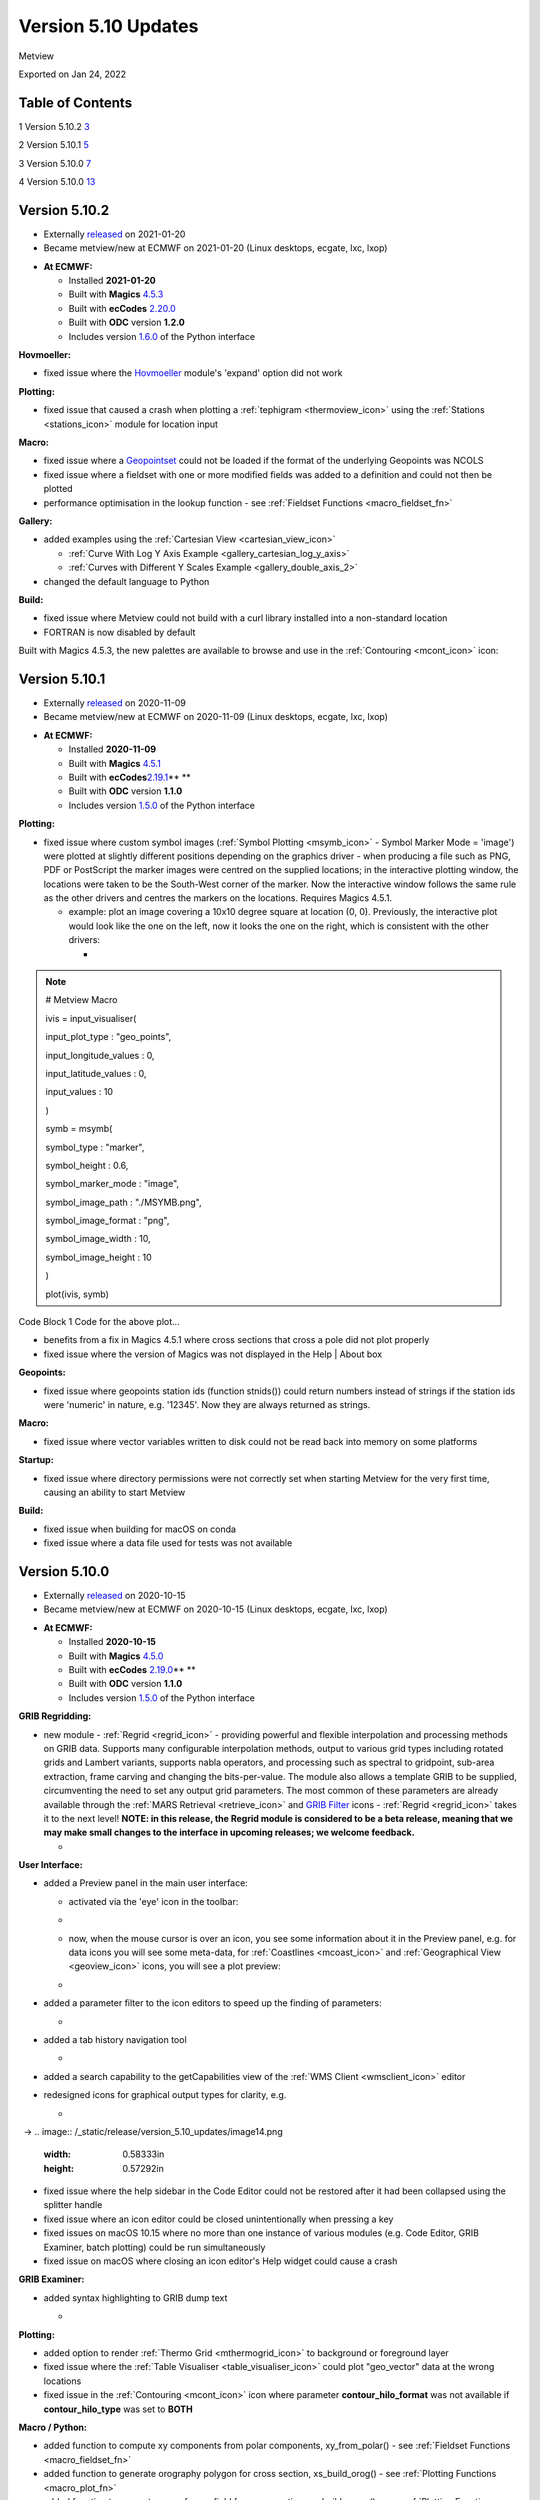 .. _version_5.10_updates:

Version 5.10 Updates
////////////////////

Metview

Exported on Jan 24, 2022

Table of Contents
=================

1 Version 5.10.2 `3 <#version-5.10.2>`__

2 Version 5.10.1 `5 <#version-5.10.1>`__

3 Version 5.10.0 `7 <#version-5.10.0>`__

4 Version 5.10.0 `13 <#version-5.10.0-1>`__

Version 5.10.2
==============

* Externally `released <https://software.ecmwf.int/wiki/display/METV/Releases>`__\  on 2021-01-20
* Became metview/new at ECMWF on 2021-01-20 (Linux desktops, ecgate, lxc, lxop)


-  **At ECMWF:**

   -  Installed **2021-01-20**

   -  Built
      with **Magics** `4.5.3 <https://confluence.ecmwf.int/display/MAGP/Latest+News>`__

   -  Built
      with **ecCodes** `2.20.0 <https://confluence.ecmwf.int/display/ECC/ecCodes+version+2.20.0+released>`__

   -  Built with **ODC** version **1.2.0**

   -  Includes
      version `1.6.0 <https://confluence.ecmwf.int/display/METV/Metview+Python+Release+Notes>`__ of
      the Python interface

**Hovmoeller:**

-  fixed issue where the
   `Hovmoeller <https://confluence.ecmwf.int/display/METV/Hovmoeller+Data>`__
   module's 'expand' option did not work

**Plotting:**

-  fixed issue that caused a crash when plotting a
   :ref:`tephigram <thermoview_icon>`
   using the
   :ref:`Stations <stations_icon>`
   module for location input

**Macro:**

-  fixed issue where
   a `Geopointset <https://confluence.ecmwf.int/display/METV/Geopointset>`__
   could not be loaded if the format of the underlying Geopoints was
   NCOLS

-  fixed issue where a fieldset with one or more modified fields was
   added to a definition and could not then be plotted

-  performance optimisation in the lookup function - see :ref:`Fieldset
   Functions <macro_fieldset_fn>`

**Gallery:**

-  added examples using the :ref:`Cartesian
   View <cartesian_view_icon>`

   -  :ref:`Curve With Log Y Axis
      Example <gallery_cartesian_log_y_axis>`

   -  :ref:`Curves with Different Y Scales
      Example <gallery_double_axis_2>`

-  changed the default language to Python

**Build:**

-  fixed issue where Metview could not build with a curl library
   installed into a non-standard location

-  FORTRAN is now disabled by default

Built with Magics 4.5.3, the new palettes are available to browse and
use in
the :ref:`Contouring <mcont_icon>`
icon:


.. image:: /_static/release/version_5.10_updates/image1.png
   :width: 5.36458in
   :height: 2.60417in
  
.. image:: /_static/release/version_5.10_updates/image2.png
   :width: 1.66667in
   :height: 1.40625in


Version 5.10.1
==============

* Externally `released <https://software.ecmwf.int/wiki/display/METV/Releases>`__\  on 2020-11-09
* Became metview/new at ECMWF on 2020-11-09 (Linux desktops, ecgate, lxc, lxop)


-  **At ECMWF:**

   -  Installed **2020-11-09**

   -  Built
      with **Magics** `4.5.1 <https://confluence.ecmwf.int/display/MAGP/Latest+News>`__

   -  Built
      with **ecCodes**\ `2.19.1 <https://confluence.ecmwf.int/display/ECC/ecCodes+version+2.19.1+released>`__\ ** **

   -  Built with **ODC** version **1.1.0**

   -  Includes
      version `1.5.0 <https://confluence.ecmwf.int/display/METV/Metview+Python+Release+Notes>`__ of
      the Python interface

**Plotting:**

-  fixed issue where custom symbol images (:ref:`Symbol
   Plotting <msymb_icon>`
   - Symbol Marker Mode = 'image') were plotted at slightly different
   positions depending on the graphics driver - when producing a file
   such as PNG, PDF or PostScript the marker images were centred on the
   supplied locations; in the interactive plotting window, the locations
   were taken to be the South-West corner of the marker. Now the
   interactive window follows the same rule as the other drivers and
   centres the markers on the locations. Requires Magics 4.5.1.

   -  example: plot an image covering a 10x10 degree square at location
      (0, 0). Previously, the interactive plot would look like the one
      on the left, now it looks the one on the right, which is
      consistent with the other drivers:

      -  
.. image:: /_static/release/version_5.10_updates/image3.png
   :width: 1.5625in
   :height: 1.2627in
  
.. image:: /_static/release/version_5.10_updates/image4.png
   :width: 1.5625in
   :height: 1.15388in


      -  

.. note::

 # Metview Macro                                                       
                                                                       
                                                                       
                                                                       
 ivis = input_visualiser(                                          
                                                                       
 input_plot_type : "geo_points",                                       
                                                                       
 input_longitude_values : 0,                                           
                                                                       
 input_latitude_values : 0,                                            
                                                                       
 input_values : 10                                                     
                                                                       
 )                                                                     
                                                                       
                                                                       
                                                                       
 symb = msymb(                                                     
                                                                       
 symbol_type : "marker",                                               
                                                                       
 symbol_height : 0.6,                                                  
                                                                       
 symbol_marker_mode : "image",                                         
                                                                       
 symbol_image_path : "./MSYMB.png",                                    
                                                                       
 symbol_image_format : "png",                                          
                                                                       
 symbol_image_width : 10,                                              
                                                                       
 symbol_image_height : 10                                              
                                                                       
 )                                                                     
                                                                       
                                                                       
                                                                       
 plot(ivis, symb)                                                      

Code Block 1 Code for the above plot...

-  benefits from a fix in Magics 4.5.1 where cross sections that cross a
   pole did not plot properly

-  fixed issue where the version of Magics was not displayed in the Help
   \| About box

**Geopoints:**

-  fixed issue where geopoints station ids (function stnids()) could
   return numbers instead of strings if the station ids were 'numeric'
   in nature, e.g. '12345'. Now they are always returned as strings.

**Macro:**

-  fixed issue where vector variables written to disk could not be read
   back into memory on some platforms

**Startup:**

-  fixed issue where directory permissions were not correctly set when
   starting Metview for the very first time, causing an ability to start
   Metview

**Build:**

-  fixed issue when building for macOS on conda

-  fixed issue where a data file used for tests was not available

Version 5.10.0
==============

* Externally `released <https://software.ecmwf.int/wiki/display/METV/Releases>`__\  on 2020-10-15
* Became metview/new at ECMWF on 2020-10-15 (Linux desktops, ecgate, lxc, lxop)


-  **At ECMWF:**

   -  Installed **2020-10-15**

   -  Built
      with **Magics** `4.5.0 <https://confluence.ecmwf.int/display/MAGP/Latest+News>`__

   -  Built
      with **ecCodes** `2.19.0 <https://confluence.ecmwf.int/display/ECC/ecCodes+version+2.19.0+released>`__\ ** **

   -  Built with **ODC** version **1.1.0**

   -  Includes
      version `1.5.0 <https://confluence.ecmwf.int/display/METV/Metview+Python+Release+Notes>`__ of
      the Python interface

**GRIB Regridding:**

-  new module
   - :ref:`Regrid <regrid_icon>` -
   providing powerful and flexible interpolation and processing methods
   on GRIB data. Supports many configurable interpolation methods,
   output to various grid types including rotated grids and Lambert
   variants, supports nabla operators, and processing such as spectral
   to gridpoint, sub-area extraction, frame carving and changing the
   bits-per-value. The module also allows a template GRIB to be
   supplied, circumventing the need to set any output grid parameters.
   The most common of these parameters are already available through
   the :ref:`MARS
   Retrieval <retrieve_icon>`
   and `GRIB
   Filter <https://confluence.ecmwf.int/display/METV/GRIB+Filter>`__
   icons - :ref:`Regrid <regrid_icon>`
   takes it to the next level! **NOTE: in this release, the Regrid
   module is considered to be a beta release, meaning that we may make
   small changes to the interface in upcoming releases; we welcome
   feedback.**

   -  
.. image:: /_static/release/version_5.10_updates/image5.png
   :width: 4.78746in
   :height: 2.60417in
 

   -  .. image:: /_static/release/version_5.10_updates/image6.png
         :width: 3.33333in
         :height: 4.74679in

**User Interface:**

-  added a Preview panel in the main user interface:

   -  activated via the 'eye' icon in the toolbar: 

   -  .. image:: /_static/release/version_5.10_updates/image7.png
         :width: 1.0625in
         :height: 0.67708in

   -  now, when the mouse cursor is over an icon, you see some
      information about it in the Preview panel, e.g. for data icons you
      will see some meta-data,
      for :ref:`Coastlines <mcoast_icon>`
      and :ref:`Geographical
      View <geoview_icon>` icons,
      you will see a plot preview:

   -  
.. image:: /_static/release/version_5.10_updates/image8.png
   :width: 2.1875in
   :height: 2.21788in
  
.. image:: /_static/release/version_5.10_updates/image9.png
   :width: 2.14583in
   :height: 2.27281in
 
.. image:: /_static/release/version_5.10_updates/image10.png
   :width: 1.97917in
   :height: 2.24934in


-  added a parameter filter to the icon editors to speed up the finding
   of parameters:

   -  .. image:: /_static/release/version_5.10_updates/image11.png
         :width: 3.16667in
         :height: 2.60417in

-  added a tab history navigation tool

   -  .. image:: /_static/release/version_5.10_updates/image12.png
         :width: 1.875in
         :height: 0.91255in

-  added a search capability to the getCapabilities view of the :ref:`WMS
   Client <wmsclient_icon>`
   editor

-  redesigned icons for graphical output types for clarity, e.g.

   -  
.. image:: /_static/release/version_5.10_updates/image13.png
   :width: 0.58333in
   :height: 0.57292in
  → 
.. image:: /_static/release/version_5.10_updates/image14.png
   :width: 0.58333in
   :height: 0.57292in


-  fixed issue where the help sidebar in the Code Editor could not be
   restored after it had been collapsed using the splitter handle

-  fixed issue where an icon editor could be closed unintentionally when
   pressing a key

-  fixed issues on macOS 10.15 where no more than one instance of
   various modules (e.g. Code Editor, GRIB Examiner, batch plotting)
   could be run simultaneously

-  fixed issue on macOS where closing an icon editor's Help widget could
   cause a crash

**GRIB Examiner:**

-  added syntax highlighting to GRIB dump text

   -  .. image:: /_static/release/version_5.10_updates/image15.png
         :width: 3.34375in
         :height: 2.60417in

**Plotting:**

-  added option to render :ref:`Thermo
   Grid <mthermogrid_icon>` to
   background or foreground layer

-  fixed issue where the :ref:`Table
   Visualiser <table_visualiser_icon>` could
   plot "geo_vector" data at the wrong locations

-  fixed issue in
   the :ref:`Contouring <mcont_icon>`
   icon where parameter **contour_hilo_format** was not available if
   **contour_hilo_type** was set to **BOTH**

**Macro / Python:**

-  added function to compute xy components from polar components,
   xy_from_polar() - see :ref:`Fieldset
   Functions <macro_fieldset_fn>`

-  added function to generate orography polygon for cross section,
   xs_build_orog() - see :ref:`Plotting
   Functions <macro_plot_fn>`

-  added function to generate curve from a field for cross section,
   xs_build_curve() - see :ref:`Plotting
   Functions <macro_plot_fn>`

-  added function to extract data values from thermo data objects,
   thermo_data_values() - see :ref:`Thermodynamic
   Functions <macro_thermo_fn>`

-  added function to create a geographic polyline
   object, mvl_geopolyline() - see :ref:`Plotting
   Functions <macro_plot_fn>`

-  add convenience function to generate xy area plot objects, xy_area()
   - see :ref:`Plotting
   Functions <macro_plot_fn>`

-  add function to compute vertical velocity from omega, w_from_omega()
   - see :ref:`Fieldset
   Functions <macro_fieldset_fn>`

-  added function to compute dewpoint from specific
   humidity, dewpoint_from_specific_humidity() - see :ref:`Thermodynamic
   Functions <macro_thermo_fn>`

-  added function to compute dewpoint from relative
   humidity, dewpoint_from_relative_humidity() - see :ref:`Thermodynamic
   Functions <macro_thermo_fn>`

-  added an option to the indexes() function to allow interpolation
   between indexes - see :ref:`Fieldset
   Functions <macro_fieldset_fn>`

-  enabled ml_to_hl() to work with target heights defined by fieldsets -
   see :ref:`Fieldset
   Functions <macro_fieldset_fn>`

-  enabled vapour_pressure() to work with model levels fields -
   see :ref:`Thermodynamic
   Functions <macro_thermo_fn>`

-  renamed function geostrophic_wind_pl() to geostrophic_wind()

-  switched off unnecessary printouts when reading BUFR data through
   Python

-  fixed issue that Metview did not fail when dividing one field by
   another that contains zeros

-  fixed issue where the pressure() function did not set paramId to 54
   on output field

**Geopoints:**

-  handle the case where a station id contains internal spaces

-  fixed issue where invalid latlon values in geopoints would make the
   geopoints-grib operator crash

-  fixed issue where :ref:`Observation
   Filter <obsfilter_icon>` did
   not set missing values correctly for geopoints output

-  fixed issue where the Geopoints format string was not set for
   traditional type when loaded from file

**Cross section:**

-  added option to perform vertical extrapolation when
   vertical_coordinates="user".  The new option name is
   **VERTICAL_COORDINATE_EXTRAPOLATE.** The possible values are **on**
   and **off**. See :ref:`Cross Section
   Data <mcross_sect_icon>`

**Hovmoeller:**

-  fixed issue where parameter time_axis_mode was not respected when run
   from Macro/Python

**ODB support:**

-  Metview is now built with the **odc** library, which replaces
   ODB_API; functionality remains unchanged

**Startup:**

-  the 'examine' startup mode no longer requires the data type to be
   specified - see `Metview's Startup
   Options <https://confluence.ecmwf.int/display/METV/Metview%27s+Startup+Options>`__

-  Geopoints are now supported in Metview's 'examiner' startup mode

-  fixed an issue where a user's initial Metview directory was read-only

-  fixed an issue where macOS machines could not untar some system files
   needed for the users' initial directory, leading either to: untidy
   startup folder, or unable to untar and build the source

**Build:**

-  note that this version of Metview requires CMake 3.12.0+, ecCodes
   2.19.0+ and Magics 4.5.0+.

**Gallery:**

-  added a new example for ensemble data handling:

   -  :ref:`ENS Tephigram
      Example <gallery_ens_tephigram>`

-  added new examples for cross section:

   -  :ref:`Cross Section in Pressure with Orography and Boundary Layer
      Height
      Example <gallery_cross_section_orog_and_blh>`

   -  :ref:`Cross Section in Height for Model Level Data with Orography
      Example <gallery_cross_section_height_ml_orog>`

-  added a new example for plotting ODB data onto a tephigram:

   -  :ref:`Tephigram from ODB
      Example <gallery_tephigram_odb>`

-  added a new example for plotting polylines/polygons into arbitrary
   map projections:

   -  :ref:`Geopolyline on Map
      Example <gallery_geopolyline_on_map>`

.. _version-5.10.0-1:

Version 5.10.0
==============

* Externally `released <https://software.ecmwf.int/wiki/display/METV/Releases>`__\  on 2020-10-15
* Became metview/new at ECMWF on 2020-10-15 (Linux desktops, ecgate, lxc, lxop)


-  **At ECMWF:**

   -  Installed **2020-10-15**

   -  Built
      with **Magics** `4.5.0 <https://confluence.ecmwf.int/display/MAGP/Latest+News>`__

   -  Built
      with **ecCodes** `2.19.0 <https://confluence.ecmwf.int/display/ECC/ecCodes+version+2.19.0+released>`__\ ** **

   -  Built with **ODC** version **1.1.0**

   -  Includes
      version `1.5.0 <https://confluence.ecmwf.int/display/METV/Metview+Python+Release+Notes>`__ of
      the Python interface

**GRIB Regridding:**

-  new module
   - :ref:`Regrid <regrid_icon>` -
   providing powerful and flexible interpolation and processing methods
   on GRIB data. Supports many configurable interpolation methods,
   output to various grid types including rotated grids and Lambert
   variants, supports nabla operators, and processing such as spectral
   to gridpoint, sub-area extraction, frame carving and changing the
   bits-per-value. The module also allows a template GRIB to be
   supplied, circumventing the need to set any output grid parameters.
   The most common of these parameters are already available through
   the :ref:`MARS
   Retrieval <retrieve_icon>`
   and `GRIB
   Filter <https://confluence.ecmwf.int/display/METV/GRIB+Filter>`__
   icons - :ref:`Regrid <regrid_icon>`
   takes it to the next level! **NOTE: in this release, the Regrid
   module is considered to be a beta release, meaning that we may make
   small changes to the interface in upcoming releases; we welcome
   feedback.**

   -  
.. image:: /_static/release/version_5.10_updates/image5.png
   :width: 4.78746in
   :height: 2.60417in
 

   -  .. image:: /_static/release/version_5.10_updates/image6.png
         :width: 3.33333in
         :height: 4.74679in

**User Interface:**

-  added a Preview panel in the main user interface:

   -  activated via the 'eye' icon in the toolbar: 

   -  .. image:: /_static/release/version_5.10_updates/image7.png
         :width: 1.0625in
         :height: 0.67708in

   -  now, when the mouse cursor is over an icon, you see some
      information about it in the Preview panel, e.g. for data icons you
      will see some meta-data,
      for :ref:`Coastlines <mcoast_icon>`
      and :ref:`Geographical
      View <geoview_icon>` icons,
      you will see a plot preview:

   -  
.. image:: /_static/release/version_5.10_updates/image8.png
   :width: 2.1875in
   :height: 2.21788in
  
.. image:: /_static/release/version_5.10_updates/image9.png
   :width: 2.14583in
   :height: 2.27281in
 
.. image:: /_static/release/version_5.10_updates/image10.png
   :width: 1.97917in
   :height: 2.24934in


-  added a parameter filter to the icon editors to speed up the finding
   of parameters:

   -  .. image:: /_static/release/version_5.10_updates/image11.png
         :width: 3.16667in
         :height: 2.60417in

-  added a tab history navigation tool

   -  .. image:: /_static/release/version_5.10_updates/image12.png
         :width: 1.875in
         :height: 0.91255in

-  added a search capability to the getCapabilities view of the :ref:`WMS
   Client <wmsclient_icon>`
   editor

-  redesigned icons for graphical output types for clarity, e.g.

   -  
.. image:: /_static/release/version_5.10_updates/image13.png
   :width: 0.58333in
   :height: 0.57292in
  → 
.. image:: /_static/release/version_5.10_updates/image14.png
   :width: 0.58333in
   :height: 0.57292in


-  fixed issue where the help sidebar in the Code Editor could not be
   restored after it had been collapsed using the splitter handle

-  fixed issue where an icon editor could be closed unintentionally when
   pressing a key

-  fixed issues on macOS 10.15 where no more than one instance of
   various modules (e.g. Code Editor, GRIB Examiner, batch plotting)
   could be run simultaneously

-  fixed issue on macOS where closing an icon editor's Help widget could
   cause a crash

**GRIB Examiner:**

-  added syntax highlighting to GRIB dump text

   -  .. image:: /_static/release/version_5.10_updates/image15.png
         :width: 3.34375in
         :height: 2.60417in

**Plotting:**

-  added option to render :ref:`Thermo
   Grid <mthermogrid_icon>` to
   background or foreground layer

-  fixed issue where the :ref:`Table
   Visualiser <table_visualiser_icon>` could
   plot "geo_vector" data at the wrong locations

-  fixed issue in
   the :ref:`Contouring <mcont_icon>`
   icon where parameter **contour_hilo_format** was not available if
   **contour_hilo_type** was set to **BOTH**

**Macro / Python:**

-  added function to compute xy components from polar components,
   xy_from_polar() - see :ref:`Fieldset
   Functions <macro_fieldset_fn>`

-  added function to generate orography polygon for cross section,
   xs_build_orog() - see :ref:`Plotting
   Functions <macro_plot_fn>`

-  added function to generate curve from a field for cross section,
   xs_build_curve() - see :ref:`Plotting
   Functions <macro_plot_fn>`

-  added function to extract data values from thermo data objects,
   thermo_data_values() - see :ref:`Thermodynamic
   Functions <macro_thermo_fn>`

-  added function to create a geographic polyline
   object, mvl_geopolyline() - see :ref:`Plotting
   Functions <macro_plot_fn>`

-  add convenience function to generate xy area plot objects, xy_area()
   - see :ref:`Plotting
   Functions <macro_plot_fn>`

-  add function to compute vertical velocity from omega, w_from_omega()
   - see :ref:`Fieldset
   Functions <macro_fieldset_fn>`

-  added function to compute dewpoint from specific
   humidity, dewpoint_from_specific_humidity() - see :ref:`Thermodynamic
   Functions <macro_thermo_fn>`

-  added function to compute dewpoint from relative
   humidity, dewpoint_from_relative_humidity() - see :ref:`Thermodynamic
   Functions <macro_thermo_fn>`

-  added an option to the indexes() function to allow interpolation
   between indexes - see :ref:`Fieldset
   Functions <macro_fieldset_fn>`

-  enabled ml_to_hl() to work with target heights defined by fieldsets -
   see :ref:`Fieldset
   Functions <macro_fieldset_fn>`

-  enabled vapour_pressure() to work with model levels fields -
   see :ref:`Thermodynamic
   Functions <macro_thermo_fn>`

-  renamed function geostrophic_wind_pl() to geostrophic_wind()

-  switched off unnecessary printouts when reading BUFR data through
   Python

-  fixed issue that Metview did not fail when dividing one field by
   another that contains zeros

-  fixed issue where the pressure() function did not set paramId to 54
   on output field

**Geopoints:**

-  handle the case where a station id contains internal spaces

-  fixed issue where invalid latlon values in geopoints would make the
   geopoints-grib operator crash

-  fixed issue where :ref:`Observation
   Filter <obsfilter_icon>` did
   not set missing values correctly for geopoints output

-  fixed issue where the Geopoints format string was not set for
   traditional type when loaded from file

**Cross section:**

-  added option to perform vertical extrapolation when
   vertical_coordinates="user".  The new option name is
   **VERTICAL_COORDINATE_EXTRAPOLATE.** The possible values are **on**
   and **off**. See :ref:`Cross Section
   Data <mcross_sect_icon>`

**Hovmoeller:**

-  fixed issue where parameter time_axis_mode was not respected when run
   from Macro/Python

**ODB support:**

-  Metview is now built with the **odc** library, which replaces
   ODB_API; functionality remains unchanged

**Startup:**

-  the 'examine' startup mode no longer requires the data type to be
   specified - see `Metview's Startup
   Options <https://confluence.ecmwf.int/display/METV/Metview%27s+Startup+Options>`__

-  Geopoints are now supported in Metview's 'examiner' startup mode

-  fixed an issue where a user's initial Metview directory was read-only

-  fixed an issue where macOS machines could not untar some system files
   needed for the users' initial directory, leading either to: untidy
   startup folder, or unable to untar and build the source

**Build:**

-  note that this version of Metview requires CMake 3.12.0+, ecCodes
   2.19.0+ and Magics 4.5.0+.

**Gallery:**

-  added a new example for ensemble data handling:

   -  :ref:`ENS Tephigram
      Example <gallery_ens_tephigram>`

-  added new examples for cross section:

   -  :ref:`Cross Section in Pressure with Orography and Boundary Layer
      Height
      Example <gallery_cross_section_orog_and_blh>`

   -  :ref:`Cross Section in Height for Model Level Data with Orography
      Example <gallery_cross_section_height_ml_orog>`

-  added a new example for plotting ODB data onto a tephigram:

   -  :ref:`Tephigram from ODB
      Example <gallery_tephigram_odb>`

-  added a new example for plotting polylines/polygons into arbitrary
   map projections:

   -  :ref:`Geopolyline on Map
      Example <gallery_geopolyline_on_map>`












